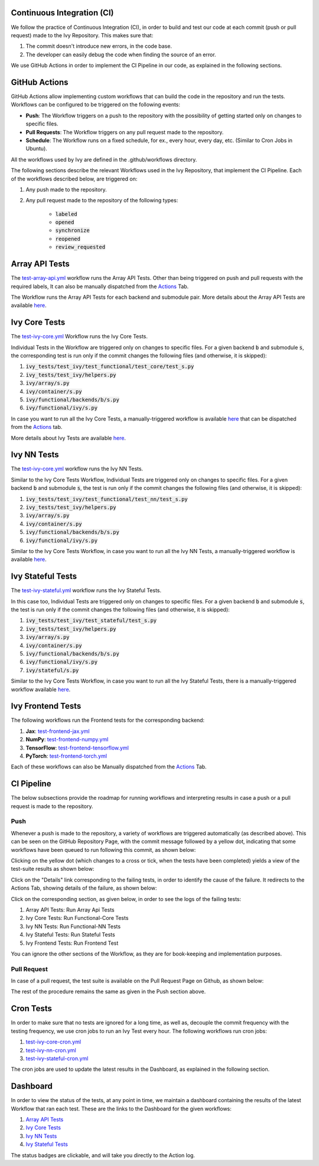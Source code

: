 Continuous Integration (CI)
=====================

We follow the practice of Continuous Integration (CI), in order to build and test our code at each commit (push or pull request) made to the Ivy Repository. This makes sure that:

#. The commit doesn't introduce new errors, in the code base.
#. The developer can easily debug the code when finding the source of an error.

We use GitHub Actions in order to implement the CI Pipeline in our code, as explained in the following sections.

GitHub Actions
=========

GitHub Actions allow implementing custom workflows that can build the code in the repository and run the tests. Workflows can be configured to be triggered on the following events:

* **Push**: The Workflow triggers on a push to the repository with the possibility of getting started only on changes to specific files.
* **Pull Requests**: The Workflow triggers on any pull request made to the repository.
* **Schedule**: The Workflow runs on a fixed schedule, for ex., every hour, every day, etc. (Similar to Cron Jobs in Ubuntu).

All the workflows used by Ivy are defined in the .github/workflows directory.

The following sections describe the relevant Workflows used in the Ivy Repository, that implement the CI Pipeline. Each of the workflows described below, are triggered on:

#. Any push made to the repository.
#. Any pull request made to the repository of the following types:

    * :code:`labeled`
    * :code:`opened`
    * :code:`synchronize`
    * :code:`reopened`
    * :code:`review_requested`

Array API Tests
=========
The `test-array-api.yml <https://github.com/unifyai/ivy/blob/master/.github/workflows/test-array-api.yml>`_ workflow runs the Array API Tests. Other than being triggered on push and pull requests with the required labels, It can also be manually dispatched from the `Actions <https://github.com/unifyai/ivy/actions>`_ Tab.

The Workflow runs the Array API Tests for each backend and submodule pair. More details about the Array API Tests are available `here <https://lets-unify.ai/ivy/deep_dive/14_array_api_tests.html>`_.

Ivy Core Tests
=========

The `test-ivy-core.yml <https://github.com/unifyai/ivy/blob/master/.github/workflows/test-ivy-core.yml>`_ Workflow runs the Ivy Core Tests.

Individual Tests in the Workflow are triggered only on changes to specific files. For a given backend :code:`b` and submodule :code:`s`, the corresponding test is run only if the commit changes the following files (and otherwise, it is skipped):

#. :code:`ivy_tests/test_ivy/test_functional/test_core/test_s.py`
#. :code:`ivy_tests/test_ivy/helpers.py`
#. :code:`ivy/array/s.py`
#. :code:`ivy/container/s.py`
#. :code:`ivy/functional/backends/b/s.py`
#. :code:`ivy/functional/ivy/s.py`

In case you want to run all the Ivy Core Tests, a manually-triggered workflow is available `here <https://github.com/unifyai/ivy/blob/master/.github/workflows/test-ivy-core-manual.yml>`_ that can be dispatched from the `Actions <https://github.com/unifyai/ivy/actions>`_ tab.

More details about Ivy Tests are available `here <https://lets-unify.ai/ivy/deep_dive/15_ivy_tests.html>`_.

Ivy NN Tests
=========

The `test-ivy-core.yml <https://github.com/unifyai/ivy/blob/master/.github/workflows/test-ivy-nn.yml>`_ workflow runs the Ivy NN Tests.

Similar to the Ivy Core Tests Workflow, Individual Tests are triggered only on changes to specific files. For a given backend :code:`b` and submodule :code:`s`, the test is run only if the commit changes the following files (and otherwise, it is skipped):

#. :code:`ivy_tests/test_ivy/test_functional/test_nn/test_s.py`
#. :code:`ivy_tests/test_ivy/helpers.py`
#. :code:`ivy/array/s.py`
#. :code:`ivy/container/s.py`
#. :code:`ivy/functional/backends/b/s.py`
#. :code:`ivy/functional/ivy/s.py`

Similar to the Ivy Core Tests Workflow, in case you want to run all the Ivy NN Tests, a manually-triggered workflow is available `here <https://github.com/unifyai/ivy/blob/master/.github/workflows/test-ivy-nn-manual.yml>`_.


Ivy Stateful Tests
=========
The `test-ivy-stateful.yml <https://github.com/unifyai/ivy/blob/master/.github/workflows/test-ivy-stateful.yml>`_ workflow runs the Ivy Stateful Tests.

In this case too, Individual Tests are triggered only on changes to specific files. For a given backend :code:`b` and submodule :code:`s`, the test is run only if the commit changes the following files (and otherwise, it is skipped):

#. :code:`ivy_tests/test_ivy/test_stateful/test_s.py`
#. :code:`ivy_tests/test_ivy/helpers.py`
#. :code:`ivy/array/s.py`
#. :code:`ivy/container/s.py`
#. :code:`ivy/functional/backends/b/s.py`
#. :code:`ivy/functional/ivy/s.py`
#. :code:`ivy/stateful/s.py`

Similar to the Ivy Core Tests Workflow, in case you want to run all the Ivy Stateful Tests, there is a manually-triggered workflow available `here <https://github.com/unifyai/ivy/blob/master/.github/workflows/test-ivy-stateful-manual.yml>`_.

Ivy Frontend Tests
=========
The following workflows run the Frontend tests for the corresponding backend:

#. **Jax**: `test-frontend-jax.yml <https://github.com/unifyai/ivy/blob/master/.github/workflows/test-frontend-jax.yml>`_
#. **NumPy**: `test-frontend-numpy.yml <https://github.com/unifyai/ivy/blob/master/.github/workflows/test-frontend-numpy.yml>`_
#. **TensorFlow**: `test-frontend-tensorflow.yml <https://github.com/unifyai/ivy/blob/master/.github/workflows/test-frontend-tensorflow.yml>`_
#. **PyTorch**: `test-frontend-torch.yml <https://github.com/unifyai/ivy/blob/master/.github/workflows/test-frontend-torch.yml>`_

Each of these workflows can also be Manually dispatched from the `Actions <https://github.com/unifyai/ivy/actions>`_ Tab.

CI Pipeline
=========
The below subsections provide the roadmap for running workflows and interpreting results in case a push or a pull request is made to the repository.

Push
--------
Whenever a push is made to the repository, a variety of workflows are triggered automatically (as described above). This can be seen on the GitHub Repository Page, with the commit message followed by a yellow dot, indicating that some workflows have been queued to run following this commit, as shown below:


.. image:: https://drive.google.com/uc?id=1RR3oc8c3wd3mQvhe2FXtADpllKq-47nt
   :alt: Push

Clicking on the yellow dot (which changes to a cross or tick, when the tests have been completed) yields a view of the test-suite results as shown below:

.. image:: https://drive.google.com/uc?id=1cixTYEtBz-KI8LTfcBHT4L2aOKjuM11a
   :alt: Test-Suite

Click on the "Details" link corresponding to the failing tests, in order to identify the cause of the failure. It redirects to the Actions Tab, showing details of the failure, as shown below:

.. image:: https://drive.google.com/uc?id=16PPYN-zy0hDyh2C3Ey-G1deTyCoykeB9
   :alt: Workflow Result

Click on the corresponding section, as given below, in order to see the logs of the failing tests:

#. Array API Tests: Run Array Api Tests
#. Ivy Core Tests: Run Functional-Core Tests
#. Ivy NN Tests: Run Functional-NN Tests
#. Ivy Stateful Tests: Run Stateful Tests
#. Ivy Frontend Tests: Run Frontend Test

You can ignore the other sections of the Workflow, as they are for book-keeping and implementation purposes.

Pull Request
-----------
In case of a pull request, the test suite is available on the Pull Request Page on Github, as shown below:


.. image:: https://drive.google.com/uc?id=10pZiVST3xIFPEf_zL4yUqYsNwVUBS4k2
   :alt: PR Test-Suite

The rest of the procedure remains the same as given in the Push section above.

Cron Tests
========

In order to make sure that no tests are ignored for a long time, as well as, decouple the commit frequency with the testing frequency, we use cron jobs to run an Ivy Test every hour. The following workflows run cron jobs:

#. `test-ivy-core-cron.yml <https://github.com/unifyai/ivy/blob/master/.github/workflows/test-ivy-core-cron.yml>`_

#. `test-ivy-nn-cron.yml <https://github.com/unifyai/ivy/blob/master/.github/workflows/test-ivy-nn-cron.yml>`_

#. `test-ivy-stateful-cron.yml <https://github.com/unifyai/ivy/blob/master/.github/workflows/test-ivy-stateful-cron.yml>`_

The cron jobs are used to update the latest results in the Dashboard, as explained in the following section.

Dashboard
=========
In order to view the status of the tests, at any point in time, we maintain a dashboard containing the results of the latest Workflow that ran each test. These are the links to the Dashboard for the given workflows:

#. `Array API Tests <https://github.com/unifyai/ivy/blob/dashboard/test_dashboards/array_api_dashboard.md>`_
#. `Ivy Core Tests <https://github.com/unifyai/ivy/blob/dashboard/test_dashboards/functional_core_dashboard.md>`_
#. `Ivy NN Tests <https://github.com/unifyai/ivy/blob/dashboard/test_dashboards/functional_nn_dashboard.md>`_
#. `Ivy Stateful Tests <https://github.com/unifyai/ivy/blob/dashboard/test_dashboards/stateful_dashboard.md>`_

The status badges are clickable, and will take you directly to the Action log.

